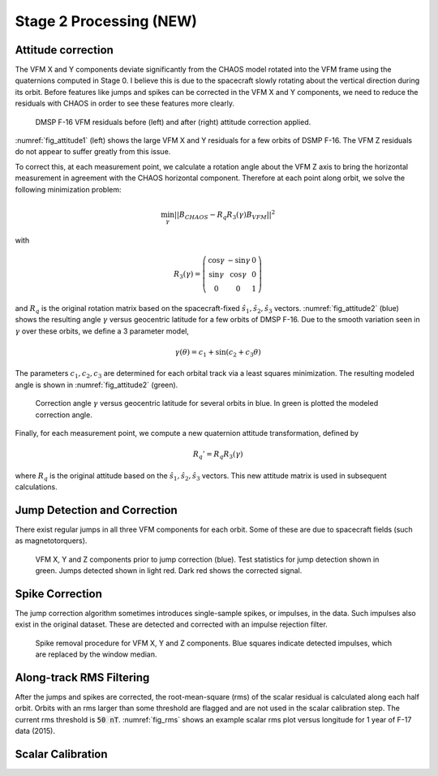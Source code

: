 ************************
Stage 2 Processing (NEW)
************************

Attitude correction
===================

The VFM X and Y components deviate significantly from the CHAOS model
rotated into the VFM frame using the quaternions computed in Stage 0.
I believe this is due to the spacecraft slowly rotating about the vertical
direction during its orbit. Before features like jumps and spikes can be
corrected in the VFM X and Y components, we need to reduce the residuals
with CHAOS in order to see these features more clearly.

.. _fig_attitude1:

.. figure:: /images/attitude1.png
   :scale: 60%

   DMSP F-16 VFM residuals before (left) and after (right) attitude correction applied.

:numref:`fig_attitude1` (left) shows the large VFM X and Y residuals for a few orbits
of DSMP F-16. The VFM Z residuals do not appear to suffer greatly from this issue.

To correct this, at each measurement point, we calculate a rotation angle about
the VFM Z axis to bring the horizontal measurement in agreement with the CHAOS
horizontal component. Therefore at each point along orbit, we solve the following
minimization problem:

.. math:: \min_{\gamma} || B_{CHAOS} - R_q R_3(\gamma) B_{VFM} ||^2

with

.. math::

   R_3(\gamma) =
     \left(
       \begin{array}{ccc}
         \cos{\gamma} & -\sin{\gamma} & 0 \\
         \sin{\gamma} & \cos{\gamma} & 0 \\
         0 & 0 & 1
       \end{array}
     \right)

and :math:`R_q` is the original rotation matrix based on the spacecraft-fixed
:math:`\hat{s}_1,\hat{s}_2,\hat{s}_3` vectors. :numref:`fig_attitude2` (blue)
shows the resulting angle :math:`\gamma` versus geocentric latitude for a few
orbits of DMSP F-16. Due to the smooth variation seen in :math:`\gamma` over these
orbits, we define a 3 parameter model,

.. math:: \gamma(\theta) = c_1 + \sin{(c_2 + c_3 \theta)}

The parameters :math:`c_1,c_2,c_3` are determined for each orbital track via
a least squares minimization. The resulting modeled angle is shown in
:numref:`fig_attitude2` (green).

.. _fig_attitude2:

.. figure:: /images/attitude2.png
   :scale: 60%

   Correction angle :math:`\gamma` versus geocentric latitude for several orbits in blue.
   In green is plotted the modeled correction angle.

Finally, for each measurement point, we compute a new quaternion attitude transformation,
defined by

.. math:: R_q' = R_q R_3(\gamma)

where :math:`R_q` is the original attitude based on the :math:`\hat{s}_1,\hat{s}_2,\hat{s}_3`
vectors. This new attitude matrix is used in subsequent calculations.

Jump Detection and Correction
=============================

There exist regular jumps in all three VFM components for each orbit. Some of these
are due to spacecraft fields (such as magnetotorquers).

.. _fig_jumps:

.. figure:: /images/jumps.png
   :scale: 60%

   VFM X, Y and Z components prior to jump correction (blue). Test statistics for
   jump detection shown in green. Jumps detected shown in light red. Dark red shows
   the corrected signal.

Spike Correction
================

The jump correction algorithm sometimes introduces single-sample spikes, or impulses,
in the data. Such impulses also exist in the original dataset. These are detected and
corrected with an impulse rejection filter.

.. _fig_spikes:

.. figure:: /images/spikes.png
   :scale: 60%

   Spike removal procedure for VFM X, Y and Z components. Blue squares indicate detected
   impulses, which are replaced by the window median.

Along-track RMS Filtering
=========================

After the jumps and spikes are corrected, the root-mean-square (rms) of the scalar residual
is calculated along each half orbit. Orbits with an rms larger than some threshold are
flagged and are not used in the scalar calibration step. The current rms threshold is
:code:`50 nT`. :numref:`fig_rms` shows an example scalar rms plot versus longitude for 1 year
of F-17 data (2015).

.. _fig_rms:

.. figure:: /images/rms_lon.png
   :scale: 60%

Scalar Calibration
==================
